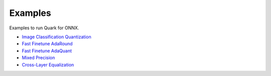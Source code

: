 Examples
========

Examples to run Quark for ONNX. 
   
* `Image Classification Quantization <../quark_example_onnx_image_classification_gen.html>`__
* `Fast Finetune AdaRound <../quark_examples_onnx_adaround_gen.html>`__
* `Fast Finetune AdaQuant <../quark_example_onnx_adaquant_gen.html>`__
* `Mixed Precision <../quark_onnx_example_mixed_precision_gen.html>`__
* `Cross-Layer Equalization <../quark_example_onnx_cle_gen.html>`__

.. raw:: html

   <!-- 
   ## License
   Copyright (C) 2023, Advanced Micro Devices, Inc. All rights reserved. SPDX-License-Identifier: MIT
   -->
